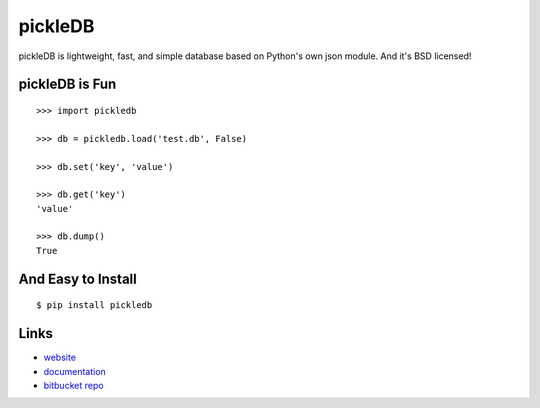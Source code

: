 pickleDB
--------

pickleDB is lightweight, fast, and simple database based on Python's own
json module. And it's BSD licensed!

pickleDB is Fun
```````````````

::

    >>> import pickledb

    >>> db = pickledb.load('test.db', False)

    >>> db.set('key', 'value')

    >>> db.get('key')
    'value'

    >>> db.dump()
    True


And Easy to Install
```````````````````

::

    $ pip install pickledb

Links
`````

* `website <http://packages.python.org/pickleDB/>`_
* `documentation <http://packages.python.org/pickleDB/commands.html>`_
* `bitbucket repo <https://bitbucket.org/patx/pickledb>`_



